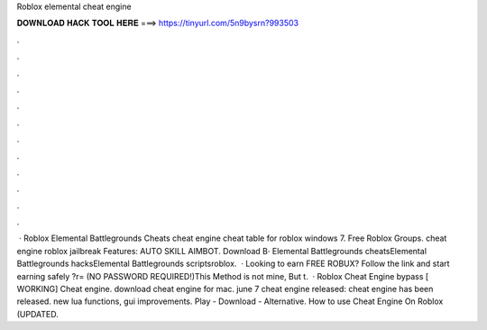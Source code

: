 Roblox elemental cheat engine

𝐃𝐎𝐖𝐍𝐋𝐎𝐀𝐃 𝐇𝐀𝐂𝐊 𝐓𝐎𝐎𝐋 𝐇𝐄𝐑𝐄 ===> https://tinyurl.com/5n9bysrn?993503

.

.

.

.

.

.

.

.

.

.

.

.

 · Roblox Elemental Battlegrounds Cheats cheat engine cheat table for roblox windows 7. Free Roblox Groups. cheat engine roblox jailbreak Features: AUTO SKILL AIMBOT. Download В· Elemental Battlegrounds cheatsElemental Battlegrounds hacksElemental Battlegrounds scriptsroblox.  · Looking to earn FREE ROBUX? Follow the link and start earning safely ?r= (NO PASSWORD REQUIRED!)This Method is not mine, But t.  · Roblox Cheat Engine bypass [ WORKING] Cheat engine. download cheat engine for mac. june 7 cheat engine released: cheat engine has been released. new lua functions, gui improvements. Play - Download - Alternative. How to use Cheat Engine On Roblox (UPDATED.